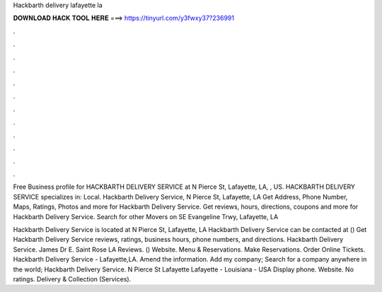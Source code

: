 Hackbarth delivery lafayette la



𝐃𝐎𝐖𝐍𝐋𝐎𝐀𝐃 𝐇𝐀𝐂𝐊 𝐓𝐎𝐎𝐋 𝐇𝐄𝐑𝐄 ===> https://tinyurl.com/y3fwxy37?236991



.



.



.



.



.



.



.



.



.



.



.



.

Free Business profile for HACKBARTH DELIVERY SERVICE at N Pierce St, Lafayette, LA, , US. HACKBARTH DELIVERY SERVICE specializes in: Local. Hackbarth Delivery Service, N Pierce St, Lafayette, LA Get Address, Phone Number, Maps, Ratings, Photos and more for Hackbarth Delivery Service. Get reviews, hours, directions, coupons and more for Hackbarth Delivery Service. Search for other Movers on SE Evangeline Trwy, Lafayette, LA 

Hackbarth Delivery Service is located at N Pierce St, Lafayette, LA Hackbarth Delivery Service can be contacted at () Get Hackbarth Delivery Service reviews, ratings, business hours, phone numbers, and directions. Hackbarth Delivery Service. James Dr E. Saint Rose LA Reviews. () Website. Menu & Reservations. Make Reservations. Order Online Tickets. Hackbarth Delivery Service - Lafayette,LA. Amend the information. Add my company; Search for a company anywhere in the world; Hackbarth Delivery Service. N Pierce St Lafayette Lafayette - Louisiana - USA Display phone. Website. No ratings. Delivery & Collection (Services).
